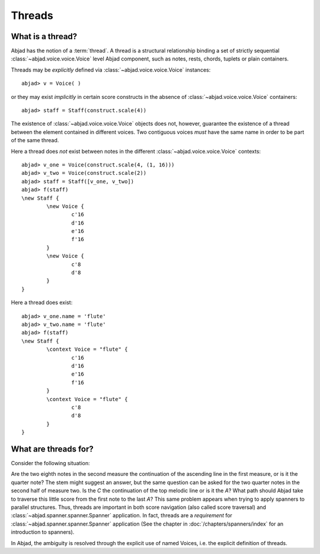 Threads
=======


What is a thread?
-----------------

Abjad has the notion of a :term:`thread`. A thread is a structural relationship binding a set of strictly sequential :class:`~abjad.voice.voice.Voice` level Abjad component, such as notes, rests, chords, tuplets or plain containers.

Threads may be *explicitly* defined via :class:`~abjad.voice.voice.Voice` instances: 

::

	abjad> v = Voice( )


or they may exist *implicitly* in certain score constructs in the absence of :class:`~abjad.voice.voice.Voice` containers:

::

	abjad> staff = Staff(construct.scale(4))


The existence of :class:`~abjad.voice.voice.Voice` objects does not, however, guarantee the existence of a thread between the element contained in different voices. Two contiguous voices *must* have the same name in order to be part of the same thread. 

Here a thread does *not* exist between notes in the different :class:`~abjad.voice.voice.Voice` contexts:

::

	abjad> v_one = Voice(construct.scale(4, (1, 16)))
	abjad> v_two = Voice(construct.scale(2))
	abjad> staff = Staff([v_one, v_two])
	abjad> f(staff)
	\new Staff {
		\new Voice {
			c'16
			d'16
			e'16
			f'16
		}
		\new Voice {
			c'8
			d'8
		}
	}



Here a thread does exist:

::

	abjad> v_one.name = 'flute'
	abjad> v_two.name = 'flute'
	abjad> f(staff)
	\new Staff {
		\context Voice = "flute" {
			c'16
			d'16
			e'16
			f'16
		}
		\context Voice = "flute" {
			c'8
			d'8
		}
	}




What are threads for?
---------------------

Consider the following situation:

.. image:: images/thread-resolution_1.png

Are the two eighth notes in the second measure the continuation of the ascending line in the first measure, or is it the quarter note? The stem might suggest an answer, but the same question can be asked for the two quarter notes in the second half of measure two. Is the *C* the continuation of the top melodic line or is it the *A*?  
What path should Abjad take to traverse this little score from the first note to the last *A*? This same problem appears when trying to apply spanners to parallel structures.  Thus, threads are important in both score navigation (also called score traversal) and :class:`~abjad.spanner.spanner.Spanner` application.
In fact, threads are a *requirement* for :class:`~abjad.spanner.spanner.Spanner` application (See the chapter in :doc:`/chapters/spanners/index` for an introduction to spanners). 

In Abjad, the ambiguity is resolved through the explicit use of named Voices, i.e. the explicit definition of threads. 



